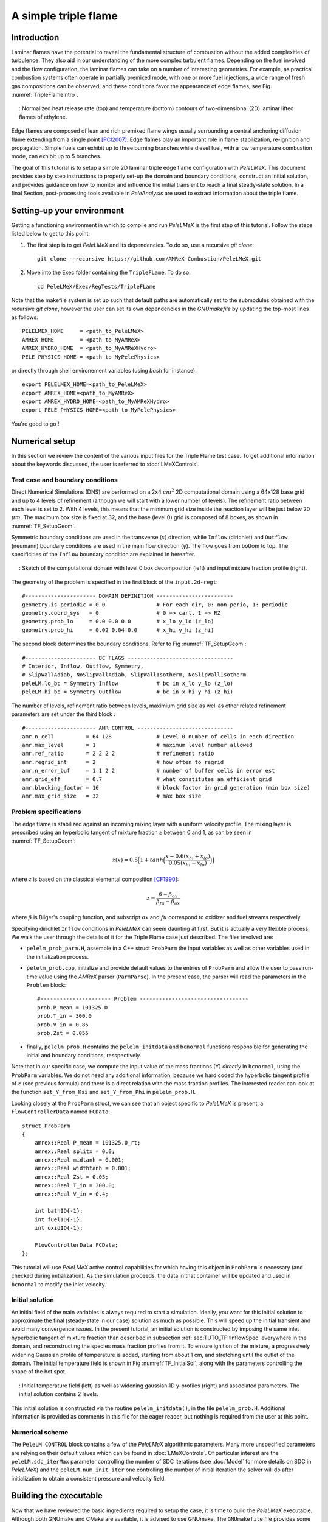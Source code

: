 .. highlight:: rst

.. _sec:tutorialTF:

A simple triple flame
=====================

.. _sec:TUTO_TF::Intro:

Introduction
------------

Laminar flames have the potential to reveal the fundamental structure of combustion 
without the added complexities of turbulence. 
They also aid in our understanding of the more complex turbulent flames. 
Depending on the fuel involved and the flow configuration, the laminar flames can take on a number of interesting geometries. 
For example, as practical combustion systems often operate in partially premixed mode,
with one or more fuel injections, a wide range of fresh gas compositions can be observed; 
and these conditions favor the appearance of edge flames, see Fig. :numref:`TripleFlameIntro`. 

.. figure:: images/tutorials/TF_Intro.png
   :name: TripleFlameIntro
   :align: center
   :figwidth: 95%

   : Normalized heat release rate (top) and temperature (bottom) contours of two-dimensional (2D) laminar lifted flames of ethylene.

Edge flames are composed of lean and rich premixed flame wings usually surrounding a central
anchoring diffusion flame extending from a single point [PCI2007]_. Edge flames play
an important role in flame stabilization, re-ignition and propagation.
Simple fuels can exhibit up to three burning branches while diesel fuel, with a low temperature combustion mode, 
can exhibit up to 5 branches.

The goal of this tutorial is to setup a simple 2D laminar triple edge flame configuration with `PeleLMeX`. 
This document provides step by step instructions to properly set-up the domain and boundary conditions, 
construct an initial solution, and provides guidance on how to monitor and influence the initial transient to reach
a final steady-state solution. 
In a final Section, post-processing tools available in `PeleAnalysis` are used to extract information about 
the triple flame.

..  _sec:TUTO_TF::PrepStep:

Setting-up your environment
---------------------------

Getting a functioning environment in which to compile and run `PeleLMeX` is the first step of this tutorial.
Follow the steps listed below to get to this point:

#. The first step is to get `PeleLMeX` and its dependencies. To do so, use a recursive *git clone*: ::

    git clone --recursive https://github.com/AMReX-Combustion/PeleLMeX.git

#. Move into the Exec folder containing the ``TripleFLame``. To do so: ::

    cd PeleLMeX/Exec/RegTests/TripleFLame

Note that the makefile system is set up such that default paths are automatically set to the
submodules obtained with the recursive *git clone*, however the user can set its own dependencies
in the `GNUmakefile` by updating the top-most lines as follows: ::

       PELELMEX_HOME     = <path_to_PeleLMeX>
       AMREX_HOME        = <path_to_MyAMReX>
       AMREX_HYDRO_HOME  = <path_to_MyAMReXHydro>
       PELE_PHYSICS_HOME = <path_to_MyPelePhysics>

or directly through shell environement variables (using *bash* for instance): ::

       export PELELMEX_HOME=<path_to_PeleLMeX>
       export AMREX_HOME=<path_to_MyAMReX>
       export AMREX_HYDRO_HOME=<path_to_MyAMReXHydro>
       export PELE_PHYSICS_HOME=<path_to_MyPelePhysics>

You're good to go !

Numerical setup
---------------

In this section we review the content of the various input files for the Triple Flame test case. To get additional information about the keywords discussed, the user is referred to :doc:`LMeXControls`.

Test case and boundary conditions
^^^^^^^^^^^^^^^^^^^^^^^^^^^^^^^^^
Direct Numerical Simulations (DNS) are performed on a 2x4 :math:`cm^2` 2D computational domain 
using a 64x128 base grid and up to 4 levels of refinement (although we will start with a lower number of levels). 
The refinement ratio between each level is set to 2. With 4 levels, this means that the minimum grid size inside the reaction layer will be just below 20 :math:`μm`. 
The maximum box size is fixed at 32, and the base (level 0) grid is composed of 8 boxes, 
as shown in :numref:`TF_SetupGeom`.

Symmetric boundary conditions are used in the transverse (:math:`x`) direction, while ``Inflow`` (dirichlet)
and ``Outflow`` (neumann) boundary conditions are used in the main flow direction (:math:`y`). The flow goes
from bottom to top. The specificities of the ``Inflow`` boundary condition are explained in hereafter.

.. figure:: images/tutorials/TF_SetupSketch.png
   :name: TF_SetupGeom
   :align: center
   :figwidth: 95%

   : Sketch of the computational domain with level 0 box decomposition (left) and input mixture fraction profile (right).

The geometry of the problem is specified in the first block of the ``input.2d-regt``: ::

   #---------------------- DOMAIN DEFINITION ------------------------
   geometry.is_periodic = 0 0                # For each dir, 0: non-perio, 1: periodic
   geometry.coord_sys   = 0                  # 0 => cart, 1 => RZ
   geometry.prob_lo     = 0.0 0.0 0.0        # x_lo y_lo (z_lo)
   geometry.prob_hi     = 0.02 0.04 0.0      # x_hi y_hi (z_hi)

The second block determines the boundary conditions. Refer to Fig :numref:`TF_SetupGeom`: ::

   #---------------------- BC FLAGS ---------------------------------
   # Interior, Inflow, Outflow, Symmetry,
   # SlipWallAdiab, NoSlipWallAdiab, SlipWallIsotherm, NoSlipWallIsotherm
   peleLM.lo_bc = Symmetry Inflow            # bc in x_lo y_lo (z_lo)
   peleLM.hi_bc = Symmetry Outflow           # bc in x_hi y_hi (z_hi)

The number of levels, refinement ratio between levels, maximium grid size as well as other related refinement parameters are set under the third block  : ::

   #---------------------- AMR CONTROL ------------------------------
   amr.n_cell          = 64 128              # Level 0 number of cells in each direction
   amr.max_level       = 1                   # maximum level number allowed
   amr.ref_ratio       = 2 2 2 2             # refinement ratio
   amr.regrid_int      = 2                   # how often to regrid
   amr.n_error_buf     = 1 1 2 2             # number of buffer cells in error est
   amr.grid_eff        = 0.7                 # what constitutes an efficient grid
   amr.blocking_factor = 16                  # block factor in grid generation (min box size)
   amr.max_grid_size   = 32                  # max box size

..  _sec:TUTO_TF::InflowSpec:

Problem specifications
^^^^^^^^^^^^^^^^^^^^^^

The edge flame is stabilized against an incoming mixing layer with a uniform velocity profile. The mixing
layer is prescribed using an hyperbolic tangent of mixture fraction :math:`z` between 0 and 1,
as can be seen in :numref:`TF_SetupGeom`:

.. math::

    z(x) = 0.5 \Big(1 + tanh \Big( \frac{x - 0.6(x_{hi} + x_{lo})}{0.05(x_{hi} - x_{lo})} \Big) \Big)

where :math:`z` is based on the classical elemental composition [CF1990]_:

.. math::

    z =  \frac{\beta - \beta_{ox}}{\beta_{fu} - \beta_{ox}}
    
where :math:`\beta` is Bilger's coupling function, and subscript :math:`ox` and :math:`fu` correspond
to oxidizer and fuel streams respectively.

Specifying dirichlet ``Inflow`` conditions in `PeleLMeX` can seem daunting at first. But it is actually a very 
flexible process. We walk the user through the details of it for the Triple Flame case just described. The files involved are:

- ``pelelm_prob_parm.H``, assemble in a C++ struct ``ProbParm`` the input variables as well as other variables used in the initialization process.
- ``pelelm_prob.cpp``, initialize and provide default values to the entries of ``ProbParm`` and allow the user to pass run-time value using the `AMReX` parser (``ParmParse``). In the present case, the parser will read the parameters in the ``Problem`` block: ::

    #---------------------- Problem ----------------------------------
    prob.P_mean = 101325.0
    prob.T_in = 300.0
    prob.V_in = 0.85 
    prob.Zst = 0.055
  
- finally, ``pelelm_prob.H`` contains the ``pelelm_initdata`` and ``bcnormal`` functions responsible for generating the initial and boundary conditions, resspectively.

Note that in our specific case, we compute the input value of the mass fractions (Y) *directly* in ``bcnormal``,
using the ``ProbParm`` variables. We do not need any additional information, because we hard coded the hyperbolic
tangent profile of :math:`z` (see previous formula) and there is a direct relation with the mass fraction profiles.
The interested reader can look at the function ``set_Y_from_Ksi`` and ``set_Y_from_Phi`` in ``pelelm_prob.H``.

Looking closely at the ``ProbParm`` struct, we can see that an object specific to
`PeleLMeX` is present, a ``FlowControllerData`` named ``FCData``: ::

    struct ProbParm
    {
        amrex::Real P_mean = 101325.0_rt;
        amrex::Real splitx = 0.0;
        amrex::Real midtanh = 0.001;
        amrex::Real widthtanh = 0.001;
        amrex::Real Zst = 0.05;
        amrex::Real T_in = 300.0;
        amrex::Real V_in = 0.4;
    
        int bathID{-1};
        int fuelID{-1};
        int oxidID{-1};
    
        FlowControllerData FCData;
    };

This tutorial will use `PeleLMeX` active control capabilities for which having this object in ``ProbParm`` is necessary (and checked during initialization).
As the simulation proceeds, the data in that container will be updated and used in ``bcnormal`` to modify the inlet velocity.

Initial solution
^^^^^^^^^^^^^^^^

An initial field of the main variables is always required to start a simulation.
Ideally, you want for this initial solution to approximate the final (steady-state in our case) solution as much as possible.
This will speed up the initial transient and avoid many convergence issues. 
In the present tutorial, an initial solution is constructed by imposing the same inlet hyperbolic tangent of
mixture fraction than described in subsection :ref:`sec:TUTO_TF::InflowSpec` everywhere in the domain,
and reconstructing the species mass fraction profiles from it.
To ensure ignition of the mixture, a progressively widening Gaussian profile of temperature is added,
starting from about 1 cm, and stretching until the outlet of the domain. The initial temperature field is
shown in Fig :numref:`TF_InitialSol`, along with the parameters controlling the shape of the hot spot. 

.. figure:: images/tutorials/TF_InitialSol.png
   :name: TF_InitialSol
   :align: center
   :figwidth: 95%

   : Initial temperature field (left) as well as widening gaussian 1D y-profiles (right) and associated parameters. The initial solution contains 2 levels.

This initial solution is constructed via the routine ``pelelm_initdata()``, in the file ``pelelm_prob.H``. Additional information is provided as comments in this file for the eager reader, but nothing is required from the user at this point.

Numerical scheme
^^^^^^^^^^^^^^^^

The ``PeleLM CONTROL`` block contains a few of the `PeleLMeX` algorithmic parameters. Many more
unspecified parameters are relying on their default values which can be found in :doc:`LMeXControls`.
Of particular interest are the ``peleLM.sdc_iterMax`` parameter controlling the number of
SDC iterations (see :doc:`Model` for more details on SDC in `PeleLMeX`) and the
``peleLM.num_init_iter`` one controlling the number of initial iteration the solver will do
after initialization to obtain a consistent pressure and velocity field.

Building the executable
-----------------------

Now that we have reviewed the basic ingredients required to setup the case, it is time to build the `PeleLMeX` executable.
Although both GNUmake and CMake are available, it is advised to use GNUmake. The ``GNUmakefile`` file provides some compile-time options
regarding the simulation we want to perform.
The first few lines specify the paths towards the source codes of `PeleLMeX`, `AMReX`, `AMReX-Hydro` and `PelePhysics`, overwritting
any environment variable if necessary, and might have been already updated in :ref:`sec:TUTO_TF::PrepStep` earlier.

The next few lines specify AMReX compilation options and compiler selection: ::

   # AMREX
   DIM             = 2
   DEBUG           = FALSE
   PRECISION       = DOUBLE
   VERBOSE         = FALSE
   TINY_PROFILE    = FALSE

   # Compilation
   COMP            = gnu
   USE_MPI         = TRUE
   USE_OMP         = FALSE
   USE_CUDA        = FALSE
   USE_HIP         = FALSE

In `PeleLMeX`, the chemistry model (set of species, their thermodynamic and transport properties as well as the
description of their of chemical interactions) is specified at compile time. Chemistry models available
in `PelePhysics` can used in `PeleLMeX` by specifying the name of the folder in `PelePhysics/Support/Mechanisms/Models` containing
the relevant files, for example: ::

   Chemistry_Model = drm19
   
Here, the methane kinetic model ``drm19``, containing 21 species is employed. The user is referred to
the `PelePhysics <https://pelephysics.readthedocs.io/en/latest/>`_ documentation for a list of available
mechanisms and more information regarding the EOS, chemistry and transport models specified: ::

    Eos_Model       := Fuego
    Transport_Model := Simple

Finally, `PeleLMeX` utilizes the chemical kinetic ODE integrator `CVODE <https://computing.llnl.gov/projects/sundials/cvode>`_. This
Third Party Librabry (TPL) is not shipped with the `PeleLMeX` distribution but can be readily installed through the makefile system
of `PeleLMeX`. To do so, type in the following command: ::

    make TPL

Note that the installation of `CVODE` requires CMake 3.17.1 or higher.

You are now ready to build your first `PeleLMeX` executable !! Type in: ::

    make -j4

The option here tells `make` to use up to 4 processors to create the executable
(internally, `make` follows a dependency graph to ensure any required ordering in the build is satisfied).
This step should generate the following file (providing that the build configuration you used matches the one above): ::

    PeleLMeX2d.gnu.MPI.ex

You're good to go !

Initial transient phase
----------------------------------

First step: the initial solution
^^^^^^^^^^^^^^^^^^^^^^^^^^^^^^^^

When performing time-dependent numerical simulations, it is good practice to verify the initial solution. To do so,
we will run `PeleLMeX` to perform the initialization only, to generate an initial plotfile ``plt00000``. 

Time-stepping parameters in ``input.2d-regt`` are specified in the ``Time Stepping`` block: ::

    #---------------------- Time Stepping CONTROL --------------------
    amr.max_step = 0                          # Maximum number of time steps
    amr.stop_time = 4.00                      # final simulation physical time
    amr.cfl = 0.2                             # CFL number for hyperbolic system
    amr.dt_shrink = 0.001                     # Scale back initial timestep
    amr.dt_change_max = 1.1                   # Maximum dt increase btw successive steps

The maximum number of time steps is set to 0 for now, while the final simulation time is 4.0 s. Note that,
when both ``max_step`` and ``stop_time`` are specified, the more stringent constraint will control the
termination of the simulation. `PeleLMeX` solves for the advection, diffusion and reaction processes in time,
but only the advection term is treated explicitly and thus it constrains the maximum time step size
:math:`dt_{CFL}`. This constraint is formulated with a classical Courant-Friedrich-Levy (CFL) number,
specified via the keyword ``amr.cfl``. Additionally, as it is the case here, the initial solution is often made-up by
the user and local mixture composition and temperature can result in the introduction of unreasonably fast chemical scales.
To ease the numerical integration of this initial transient, the parameter ``amr.dt_shrink`` allows to shrink the inital `dt`
(evaluated from the CFL constraint) by a factor (usually smaller than 1), and let it relax towards :math:`dt_{CFL}` at
a rate given by ``amr.dt_change_max`` as the simulation proceeds.

Input/output from `PeleLMeX` are specified in the ``IO CONTROL`` block: ::

    #---------------------- IO CONTROL -------------------------------
    #amr.restart = chk01000                   # Restart checkpoint file
    amr.check_int = 2000                      # Frequency of checkpoint output
    amr.plot_int = 20                         # Frequency of pltfile output
    amr.derive_plot_vars = avg_pressure mag_vort mass_fractions mixture_fraction progress_variable

The first lines (commented out for now) are only used when restarting a simulation from a `checkpoint` file and
will be useful later during this tutorial. Information pertaining to the checkpoint and plot_file files name and output
frequency can be specified there (see :doc:`LMeXControls` for a complete list of available keys). `PeleLMeX` will always
generate an initial plotfile ``plt00000`` if the initialization is properly completed and plotfile IO is triggered,
and a final plotfile at the end of the simulation. It is possible to request including `derived variables` in the plotfiles
by appending their names to the ``amr.derive_plot_vars`` keyword. These variables are derived from the `state variables`
(velocity, density, temperature, :math:`\rho Y_k`, :math:`\rho h`) which are automatically included in the plotfile.

You finally have all the information necessary to run the first of several steps to generate a steady triple flame. Type in: ::

    ./PeleLMeX2d.gnu.MPI.ex input.2d-regt

If you wish to store the standard output of `PeleLMeX` for later analysis, you can instead use: ::

    ./PeleLMeX2d.gnu.MPI.ex input.2d-regt > logCheckInitialSolution.dat &
    
Whether you have used one or the other command, within 10 s you should obtain a ``plt00000`` file (or even more,
appended with .old*********** if you used both commands). Use `Amrvis <https://amrex-codes.github.io/amrex/docs_html/Visualization.html>`_
to vizualize ``plt00000`` and make sure the solution matches the one shown in Fig. :numref:`TF_InitialSol`.

Running the problem on a coarse grid
^^^^^^^^^^^^^^^^^^^^^^^^^^^^^^^^^^^^^^^

As mentioned above, the initial solution is relatively far from the steady-state triple flame we wish to obtain.
An inexpensive and rapid way to transition from the initial solution to an established triple flame is to perform
a coarse (using only 2 AMR levels) simulation using a single SDC iteration for a few initial number of time steps
(here we start with 1000). To do so, update (or verify !) these associated keywords in the ``input.2d-regt``: ::

    #---------------------- AMR CONTROL ------------------------------
    ...
    amr.max_level         = 1                 # maximum level number allowed
    ...
    #---------------------- Time Stepping CONTROL --------------------
    ...
    amr.max_step          = 1000              # maximum number of time steps
    ...
    #---------------------- PeleLM CONTROL ---------------------------
    ...
    peleLM.sdc_iterMax    = 1                 # Number of SDC iterations

To be able to complete this first step relatively quickly, it is advised to run `PeleLM` using at least 4 MPI processes if possible.
It will then take around 10 mn to reach completion. To be able to monitor the simulation while it is running, use the following command: ::

    mpirun -n 4 ./PeleLMeX2d.gnu.MPI.ex input.2d-regt > logCheckInitialTransient.dat &

A plotfile is generated every 20 time steps (as specified via the ``amr.plot_int`` keyword in the ``IO CONTROL`` block). This will
allow you to visualize and monitor the evolution of the flame. Use the following command to open multiple plotfiles at once
with `Amrvis <https://amrex-codes.github.io/amrex/docs_html/Visualization.html>`_: ::

    amrvis -a plt????0
    
An animation of the flame evolution during this initial transient is provided in :numref:`TF_InitTransient`.

.. figure:: images/tutorials/TF_InitTransient.png
   :name: TF_InitTransient
   :align: center
   :figwidth: 95%

   : Temperature (left) and divu (right) fields from 0 to 2000 time steps (0-?? ms).

Steady-state problem: activating the flame control
^^^^^^^^^^^^^^^^^^^^^^^^^^^^^^^^^^^^^^^^^^^^^^^^^^

The speed of propagation of a triple flame is not easy to determine a-priori. As such it is useful, 
at least until the flame settles, to have some sort of stabilization mechanism to prevent 
flame blow-off or flashback. In the present configuration, the position of the flame front can be tracked 
at each time step (using an isoline of temperature) and the input velocity is adjusted to maintain 
its location at a fixed distance from the inlet (1 cm in the present case). 

The parameters of the active control are listed in `AC CONTROL` block of ``input.2d-regt``: ::

    #---------------------- AC CONTROL -------------------------------
    active_control.on = 1                     # Use AC ?
    active_control.use_temp = 1               # Default in fuel mass, rather use iso-T position ?
    active_control.temperature = 1400.0       # Value of iso-T ?
    active_control.tau = 1.0e-4               # Control tau (should ~ 10 dt)
    active_control.height = 0.01              # Where is the flame held ? Default assumes coordinate along Y in 2D or Z in 3D.
    active_control.v = 1                      # verbose
    active_control.velMax = 2.0               # Optional: limit inlet velocity
    active_control.changeMax = 0.1            # Optional: limit inlet velocity changes (absolute m/s)
    active_control.flow_dir  = 1              # Optional: flame main direction. Default: AMREX_SPACEDIM-1
    active_control.pseudo_gravity = 1         # Optional: add density proportional force to compensate for the acceleration
                                              #           of the gas due to inlet velocity changes

The first keyword activates the active control and the second one specify that the flame will be tracked
based on an iso-line of temperature, the value of which is provided in the third keyword. The following parameters
control the relaxation of the inlet velocity to the steady state velocity of the triple flame. ``tau`` is a relaxation time scale,
that should be of the order of ten times the simulation time-step. ``height`` is the user-defined location where the
triple flame should settle, ``changeMax`` and ``velMax`` control the maximum velocity increment and maximum inlet velocity, respectively.
The user is referred to [CAMCS2006]_ for an overview of the method and corresponding parameters.
The ``pseudo_gravity`` triggers a manufactured force added to the momemtum equation to compensate for the acceleration of different density gases.

Once these paremeters are set, you continue the previous simulation by uncommenting the first line of the ``IO CONTROL`` block in the input file: ::

    amr.restart           = chk01000 # Restart checkpoint file

On this line, provide the last `checkpoint` file generated during the first simulation performed for 1000 time steps.
Finally, update the ``amr.max_step`` to allow the simulation to proceed further: ::

    #---------------------- Time Stepping CONTROL --------------------
    ...
    amr.max_step          = 2000          # maximum number of time steps

You are now ready launch `PeleLMeX` again for another 1000 time steps ! ::

    mpirun -n 4 ./PeleLMeX2d.gnu.MPI.ex inputs.2d-regt > logCheckControl.dat &

As the simulation proceeds, an ASCII file tracking the flame position and inlet velocity
(as well as other control variables) is generated: ``AC_History``. You can follow the motion of
the flame tip by plotting the seventh column against the first one (flame tip vs. time step count).
If `gnuplot` is available on your computer, use the following to obtain the graphs of :numref:`TF_ACcontrol`: ::

    gnuplot
    plot "AC_History.dat" u 1:7 w lp
    plot "AC_History.dat" u 1:3 w lp
    exit
    
The second plot corresponds to the inlet velocity.

.. figure:: images/tutorials/TF_ACcontrol.png
   :name: TF_ACcontrol
   :align: center
   :figwidth: 95%

   : Flame tip position (left) and inlet velocity (right) as function of time step count from 1000 to 2000 step using the inlet velocity control.

At this point, you have a stabilized methane/air triple flame and will now use AMR features to improve the quality of your simulation.

Refinement of the computation
-----------------------------

Before going further, it is important to look at the results of the current simulation. The left panel of :numref:`TF_CoarseDetails` 
displays the temperature field, while a zoom-in of the flame edge region colored by several important variables 
is provided on the right side. 
Note that `DivU`, the `HeatRelease` and the `CH4_consumption` are good markers of the reaction/diffusion processes in our case.
What is striking from these images is the lack of resolution of the triple flame, particularly in the reaction zone. 
We also clearly see square unsmooth shapes in the field of intermediate species, where `Y(HCO)` is found to
closely match the region of high `CH4_consumption` while `Y(CH3O)` is located closer to the cold gases, on the outer layer of the triple flame.

.. figure:: images/tutorials/TF_CoarseDetails.png
   :name: TF_CoarseDetails
   :align: center
   :figwidth: 95%

   : Details of the triple flame tip obtained with the initial coarse 2-level mesh.

Our additional level of refinement must specifically target the reactive layer of the flame. As seen
from :numref:`TF_CoarseDetails`, one can choose from several variables to reach that goal. In the following,
we will use the CH3O species as a tracer of the flame position. Start by increasing the number of AMR levels by one
in the `AMR CONTROL` block: ::

    #---------------------- AMR CONTROL ------------------------------
    ...
    amr.max_level       = 2          # maximum level number allowed

Then provide a definition of the new refinement critera in the `Refinement CONTROL` block: ::

    #---------------------- Refinement CONTROL------------------------
    amr.refinement_indicators = highT gradT flame_tracer   # Declare set of refinement indicators
    
    amr.highT.max_level     = 1
    amr.highT.value_greater = 800 
    amr.highT.field_name    = temp
    
    amr.gradT.max_level                   = 1 
    amr.gradT.adjacent_difference_greater = 200 
    amr.gradT.field_name                  = temp
    
    amr.flame_tracer.max_level     = 2 
    amr.flame_tracer.value_greater = 1.0e-6
    amr.flame_tracer.field_name    = Y(CH3O)

The first line simply declares a set of refinement indicators which are subsequently defined. For each indicator,
users can provide a limit up to which AMR level this indicator will be used to refine. Then there are multiple possibilities
to specify the actual criterion: ``value_greater``, ``value_less``, ``vorticity_greater`` or ``adjacent_difference_greater``.
In each case, the user specify a threshold value and the name of variable on which it applies (except for the ``vorticity_greater``).
In the example above, the grid is refined up to level 1 at the location wheres the temperature is above 800 K or where the temperature
difference between adjacent cells exceed 200 K. These two criteria were used up to that point. The last indicator will now enable
to add level 2 grid patches at location where the flame tracer (`Y(CH3O)`) is above 1.0e-6.

With these new parameters, update the `checkpoint` file from which to restart: ::

    amr.restart           = chk02000 # Restart checkpoint file

and increase the ``amr.max_step`` to 2500 and start the simulation again ! ::

    mpirun -n 4 ./PeleLMeX2d.gnu.MPI.ex input.2d-regt > log3Levels.dat &

Visualization of the 3-levels simulation results indicates that the flame front is now better repesented on the fine grid,
but there are still only a couple of cells across the flame front thickness. The flame tip velocity, captured in the `AC_history`, also
exhibits a significant change with the addition of the third level (even past the initial transient). In the present case,
the flame tip velocity is our main quantity of interest and we will now add another refinement level to ensure that this quantity
is fairly well captured. We will use the same refinement indicators and simply update the ``amr.max_level`` as well as the level
at which each refinement criteria is used: ::

    amr.max_level         = 3          # maximum level number allowed
    
    ...
    
    amr.restart           = chk02300 # Restart from checkpoint ?
    
    ...
    
    amr.gradT.max_level   = 2

    ...
    
    amr.flame_tracer.max_level  = 3
    
and increase the ``amr.max_step`` to 3000. Within `PeleLMeX` non-subcycling time advance, the step size is decreasing as we increase the number of AMR
levels. We started with a rather small CFL number of 0.2 to avoid numerical issues associated with coarse simulations and large time step size
(see :doc:`Tutorials_BFSFlame` more a practical example of integration failure). Aditionally, as our step size decreases, the `tau` parameter of the
active control becomes comparatively larger, resulting in slower response of the adapted inlet velocity to flame position changes. Let's increase the
CFL number of 0.3, reduce `tau` and add a second SDC iteration to tighten the coupling between the various processes: ::

    peleLM.sdc_iterMax = 2

    ...

    amr.cfl = 0.3

    ...

    active_control.tau = 1.0e-4            # Control tau (should ~ 10 dt)

Let's start the simulation again ! ::

    mpirun -n 4 ./PeleLM2d.gnu.MPI.ex inputs.2d-regt > log4Levels.dat &

Figure :numref:`TF_ACcomplete` shows the entire history of the inlet velocity starting when
the AC was activated (1000th time step). We can see that every change in the numerical setup induced a slight change in the
triple flame propagation velocity, eventually leading to a nearly constant value, sufficient for the purpose of this tutorial.

.. figure:: images/tutorials/TF_ACcomplete.png
   :name: TF_ACcomplete
   :align: center
   :figwidth: 95%

   : Inlet velocity history during the successive simulations performed during this tutorial.

At this point, the simulation is considered complete and the next section provide some pointer to further analyze the results.

Analysis
-----------------------

.. [PCI2007] S. Chung, Stabilization, propagation and instability of tribrachial triple flames, Proceedings of the Combustion Institute 31 (2007) 877–892
.. [CF1990] R. Bilger, S. Starner, R. Kee, On reduced mechanisms for methane-air combustion in nonpremixed flames, Combustion and Flames 80 (1990) 135-149
.. [CAMCS2006] J. Bell, M. Day, J. Grcar, M. Lijewski, Active Control for Statistically Stationary Turbulent PremixedFlame Simulations, Communications in Applied Mathematics and Computational Science 1 (2006) 29-51

